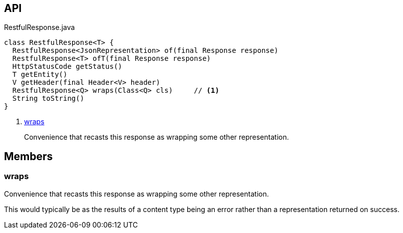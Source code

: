 :Notice: Licensed to the Apache Software Foundation (ASF) under one or more contributor license agreements. See the NOTICE file distributed with this work for additional information regarding copyright ownership. The ASF licenses this file to you under the Apache License, Version 2.0 (the "License"); you may not use this file except in compliance with the License. You may obtain a copy of the License at. http://www.apache.org/licenses/LICENSE-2.0 . Unless required by applicable law or agreed to in writing, software distributed under the License is distributed on an "AS IS" BASIS, WITHOUT WARRANTIES OR  CONDITIONS OF ANY KIND, either express or implied. See the License for the specific language governing permissions and limitations under the License.

== API

[source,java]
.RestfulResponse.java
----
class RestfulResponse<T> {
  RestfulResponse<JsonRepresentation> of(final Response response)
  RestfulResponse<T> ofT(final Response response)
  HttpStatusCode getStatus()
  T getEntity()
  V getHeader(final Header<V> header)
  RestfulResponse<Q> wraps(Class<Q> cls)     // <.>
  String toString()
}
----

<.> xref:#wraps[wraps]
+
--
Convenience that recasts this response as wrapping some other representation.
--

== Members

[#wraps]
=== wraps

Convenience that recasts this response as wrapping some other representation.

This would typically be as the results of a content type being an error rather than a representation returned on success.

